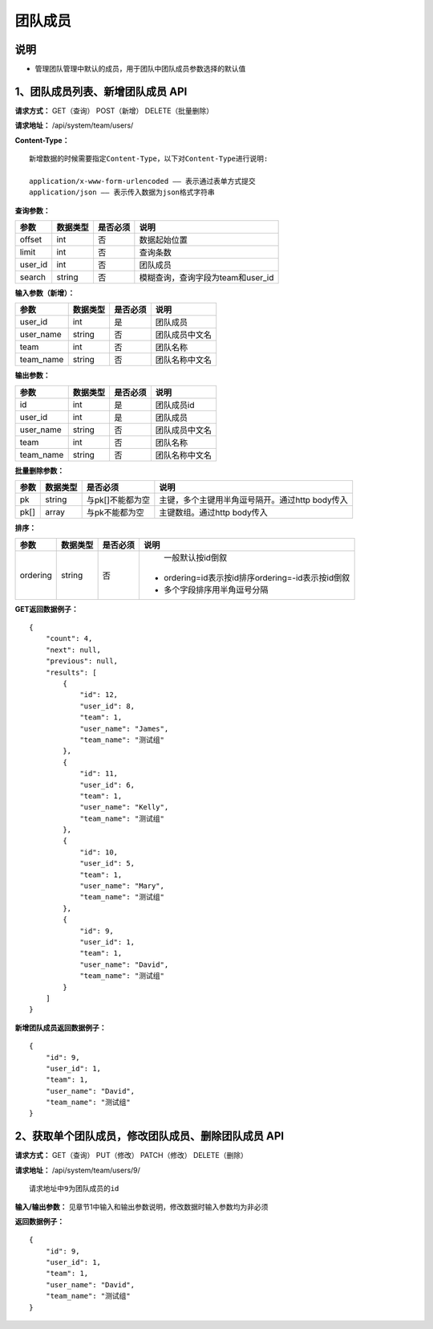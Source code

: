 
团队成员
==================

说明
-------------------------------------------------------------------------------------
- 管理团队管理中默认的成员，用于团队中团队成员参数选择的默认值

1、团队成员列表、新增团队成员 API
---------------------------------------------------------------------------------------------

**请求方式：**    GET（查询） POST（新增） DELETE（批量删除）


**请求地址：**    /api/system/team/users/


**Content-Type：**
::

    新增数据的时候需要指定Content-Type，以下对Content-Type进行说明:

    application/x-www-form-urlencoded —— 表示通过表单方式提交
    application/json —— 表示传入数据为json格式字符串


**查询参数：**

+------------------------+------------+------------+------------------------------------------------+
|**参数**                |**数据类型**|**是否必须**|**说明**                                        |
+------------------------+------------+------------+------------------------------------------------+
| offset                 | int        | 否         | 数据起始位置                                   |
+------------------------+------------+------------+------------------------------------------------+
| limit                  | int        | 否         | 查询条数                                       |
+------------------------+------------+------------+------------------------------------------------+
| user_id                | int        | 否         | 团队成员                                       |
+------------------------+------------+------------+------------------------------------------------+
| search                 | string     | 否         | 模糊查询，查询字段为team和user_id              |
+------------------------+------------+------------+------------------------------------------------+



**输入参数（新增）：**

+------------------------+------------+------------+------------------------------------------------+
|**参数**                |**数据类型**|**是否必须**|**说明**                                        |
+------------------------+------------+------------+------------------------------------------------+
| user_id                | int        | 是         | 团队成员                                       |
+------------------------+------------+------------+------------------------------------------------+
| user_name              | string     | 否         | 团队成员中文名                                 |
+------------------------+------------+------------+------------------------------------------------+
| team                   | int        | 否         | 团队名称                                       |
+------------------------+------------+------------+------------------------------------------------+
| team_name              | string     | 否         | 团队名称中文名                                 |
+------------------------+------------+------------+------------------------------------------------+

**输出参数：**

+------------------------+------------+------------+------------------------------------------------+
|**参数**                |**数据类型**|**是否必须**|**说明**                                        |
+------------------------+------------+------------+------------------------------------------------+
| id                     | int        | 是         | 团队成员id                                     |
+------------------------+------------+------------+------------------------------------------------+
| user_id                | int        | 是         | 团队成员                                       |
+------------------------+------------+------------+------------------------------------------------+
| user_name              | string     | 否         | 团队成员中文名                                 |
+------------------------+------------+------------+------------------------------------------------+
| team                   | int        | 否         | 团队名称                                       |
+------------------------+------------+------------+------------------------------------------------+
| team_name              | string     | 否         | 团队名称中文名                                 |
+------------------------+------------+------------+------------------------------------------------+

**批量删除参数：**

+------------------------+------------+-------------------+-------------------------------------------------+
|**参数**                |**数据类型**|**是否必须**       |**说明**                                         |
+------------------------+------------+-------------------+-------------------------------------------------+
| pk                     | string     | 与pk[]不能都为空  | 主键，多个主键用半角逗号隔开。通过http body传入 |
+------------------------+------------+-------------------+-------------------------------------------------+
| pk[]                   | array      | 与pk不能都为空    | 主键数组。通过http body传入                     |
+------------------------+------------+-------------------+-------------------------------------------------+

**排序：**

+------------------------+------------+-------------------+---------------------------------------------------+
|**参数**                |**数据类型**|**是否必须**       |**说明**                                           |
+------------------------+------------+-------------------+---------------------------------------------------+
|                        |            |                   |   一般默认按id倒叙                                |
| ordering               | string     | 否                | - ordering=id表示按id排序ordering=-id表示按id倒叙 |
|                        |            |                   | - 多个字段排序用半角逗号分隔                      |
+------------------------+------------+-------------------+---------------------------------------------------+

**GET返回数据例子：**
::

    {
        "count": 4,
        "next": null,
        "previous": null,
        "results": [
            {
                "id": 12,
                "user_id": 8,
                "team": 1,
                "user_name": "James",
                "team_name": "测试组"
            },
            {
                "id": 11,
                "user_id": 6,
                "team": 1,
                "user_name": "Kelly",
                "team_name": "测试组"
            },
            {
                "id": 10,
                "user_id": 5,
                "team": 1,
                "user_name": "Mary",
                "team_name": "测试组"
            },
            {
                "id": 9,
                "user_id": 1,
                "team": 1,
                "user_name": "David",
                "team_name": "测试组"
            }
        ]
    }

**新增团队成员返回数据例子：**
::

    {
        "id": 9,
        "user_id": 1,
        "team": 1,
        "user_name": "David",
        "team_name": "测试组"
    }


2、获取单个团队成员，修改团队成员、删除团队成员 API
--------------------------------------------------------------------------------------------------------

**请求方式：**    GET（查询） PUT（修改） PATCH（修改） DELETE（删除）

**请求地址：**    /api/system/team/users/9/
::

    请求地址中9为团队成员的id


**输入/输出参数：**   见章节1中输入和输出参数说明，修改数据时输入参数均为非必须

**返回数据例子：**
::

    {
        "id": 9,
        "user_id": 1,
        "team": 1,
        "user_name": "David",
        "team_name": "测试组"
    }